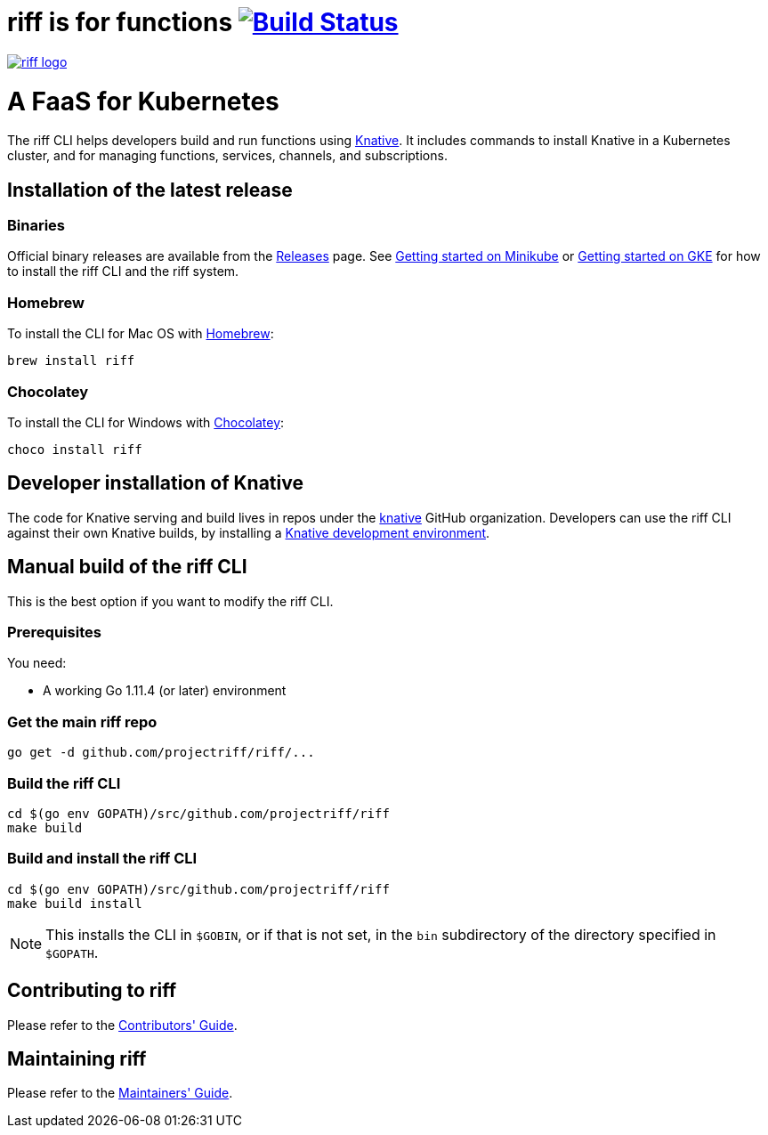 = riff is for functions image:https://travis-ci.com/projectriff/riff.svg?branch=master["Build Status", link="https://travis-ci.com/projectriff/riff"]

image::logo.png[riff logo, link=https://projectriff.io/]
= A FaaS for Kubernetes

The riff CLI helps developers build and run functions using link:https://github.com/knative/docs[Knative].
It includes commands to install Knative in a Kubernetes cluster, and for managing functions, services, channels, and subscriptions.

== Installation of the latest release

=== Binaries

Official binary releases are available from the link:https://github.com/projectriff/riff/releases[Releases] page. See link:https://projectriff.io/docs/getting-started-with-knative-riff-on-minikube/[Getting started on Minikube] or
link:https://projectriff.io/docs/getting-started-with-knative-riff-on-gke/[Getting started on GKE] for how to install the riff CLI and the riff system.

=== Homebrew

To install the CLI for Mac OS with link:https://brew.sh/[Homebrew]:

[source, bash]
----
brew install riff
----

=== Chocolatey

To install the CLI for Windows with link:https://chocolatey.org/[Chocolatey]:

[source, bash]
----
choco install riff
----

== Developer installation of Knative

The code for Knative serving and build lives in repos under the link:https://github.com/knative[knative] GitHub organization. Developers can use the riff CLI against their own Knative builds, by installing a link:https://www.knative.dev/docs/install/[Knative development environment].

== [[manual]] Manual build of the riff CLI

This is the best option if you want to modify the riff CLI.

=== Prerequisites

You need:

* A working Go 1.11.4 (or later) environment

=== Get the main riff repo

[source, bash]
----
go get -d github.com/projectriff/riff/...
----

=== Build the riff CLI

[source, bash]
----
cd $(go env GOPATH)/src/github.com/projectriff/riff
make build
----

=== Build and install the riff CLI

[source, bash]
----
cd $(go env GOPATH)/src/github.com/projectriff/riff
make build install
----
NOTE: This installs the CLI in `$GOBIN`, or if that is not set, in the `bin` subdirectory of the directory specified in `$GOPATH`.

== Contributing to riff

Please refer to the link:CONTRIBUTING.adoc[Contributors' Guide].

== Maintaining riff

Please refer to the link:MAINTAINING.adoc[Maintainers' Guide].
